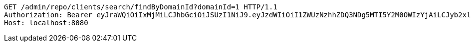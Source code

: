 [source,http,options="nowrap"]
----
GET /admin/repo/clients/search/findByDomainId?domainId=1 HTTP/1.1
Authorization: Bearer eyJraWQiOiIxMjMiLCJhbGciOiJSUzI1NiJ9.eyJzdWIiOiI1ZWUzNzhhZDQ3NDg5MTI5Y2M0OWIzYjAiLCJyb2xlcyI6W10sImlzcyI6Im1tYWR1LmNvbSIsImdyb3VwcyI6WyJ0ZXN0Iiwic2FtcGxlIl0sImF1dGhvcml0aWVzIjpbXSwiY2xpZW50X2lkIjoiMjJlNjViNzItOTIzNC00MjgxLTlkNzMtMzIzMDA4OWQ0OWE3IiwiZG9tYWluX2lkIjoiMCIsImF1ZCI6InRlc3QiLCJuYmYiOjE1OTQ0NDcxNTIsInVzZXJfaWQiOiIxMTExMTExMTEiLCJzY29wZSI6ImEuMS5jbGllbnQucmVhZCIsImV4cCI6MTU5NDQ0NzE1NywiaWF0IjoxNTk0NDQ3MTUyLCJqdGkiOiJmNWJmNzVhNi0wNGEwLTQyZjctYTFlMC01ODNlMjljZGU4NmMifQ.kLK1G_8lAEl8OqvqD7dcxnO0MTVjNJ-d30P69ya1jxmvi8tutgNjb1vgsMuznZRcURwtomb38HfNIgWAOVcmbKbsR3zN1v98Cmnv6LQBqY2xZmm3WYjA_ECiGX7oBrdLxvtgsxh3QCgWZ-9MUI7PyvYETkTPWEymvzlogYrQzdwRWDDNW3qRt2DbaBWsAplz_j8DVwLwJiLQmpysyFVQL_9hvgjB7g9nAC6h4vnXHW8bi8Wga0UU1fta8GzwuA7wcsmbX3-wsSm-iAmfNxjxr-X_5Uw0C6oE7Q39X9KKSQ60X8Pd56EmZDgB4jSZhG5QD-3E3-jIKGL8gT5IknH2hA
Host: localhost:8080

----
